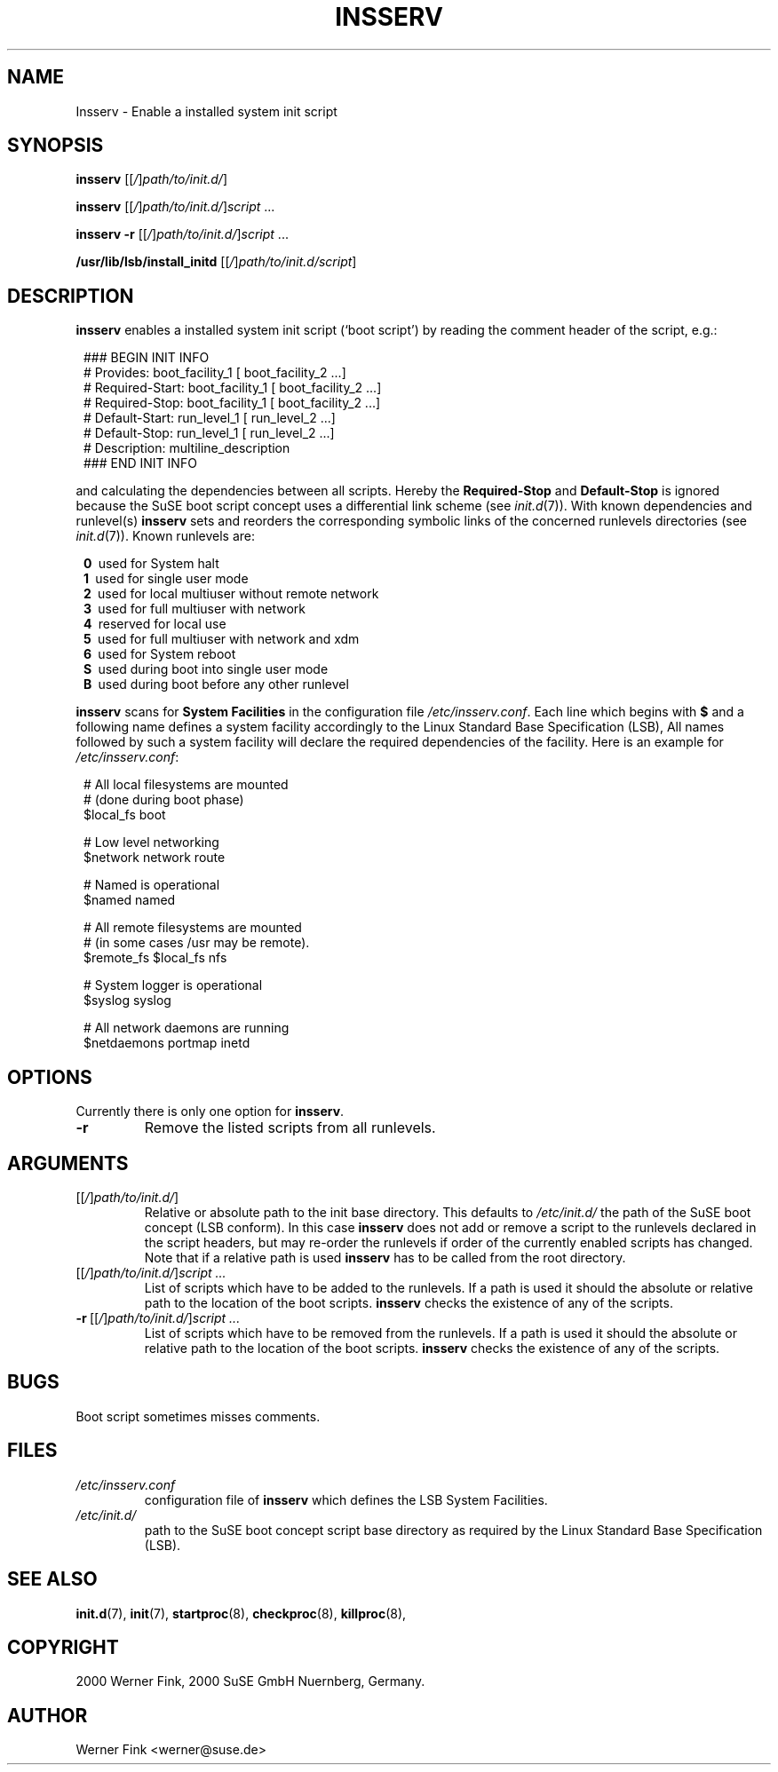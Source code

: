 .\"
.\" Copyright 2000 Werner Fink, 2000 SuSE GmbH Nuernberg, Germany.
.\"
.\" This program is free software; you can redistribute it and/or modify
.\" it under the terms of the GNU General Public License as published by
.\" the Free Software Foundation; either version 2 of the License, or
.\" (at your option) any later version.
.\"
.TH INSSERV 8 "Nov 10, 2000" "Version 1.16" "The SuSE boot concept"
.UC 8
.OS SuSE Linux
.SH NAME
Insserv \- Enable a installed system init script
.SH SYNOPSIS
.\"
.B insserv
.RI [[ / ] path/to/init.d/ ]
.PP
.B insserv
.RI [[ / ] path/to/init.d/ ] script \ ...
.PP
.B insserv
.B -r
.RI [[ / ] path/to/init.d/ ] script \ ...
.PP
.B /usr/lib/lsb/install_initd
.RI [[ / ] path/to/init.d/script ]
.SH DESCRIPTION
.B insserv
enables a installed system init script (`boot script')
by reading the comment header of the script, e.g.:
.sp 1
.in +1l
.nf
 ### BEGIN INIT INFO
 # Provides:       boot_facility_1 [ boot_facility_2 ...]
 # Required-Start: boot_facility_1 [ boot_facility_2 ...]
 # Required-Stop:  boot_facility_1 [ boot_facility_2 ...]
 # Default-Start:  run_level_1 [ run_level_2 ...]
 # Default-Stop:   run_level_1 [ run_level_2 ...]
 # Description:    multiline_description
 ### END INIT INFO
.fi
.in -1l
.sp 1
and calculating the dependencies between all scripts.
Hereby the
.B Required-Stop
and
.B Default-Stop
is ignored because the SuSE boot script concept
uses a differential link scheme (see
.IR init.d (7)).
With known dependencies and runlevel(s)
.B insserv
sets and reorders the corresponding symbolic links
of the concerned runlevels directories (see
.IR init.d (7)).
Known runlevels are:
.sp 1
.in +1l
.nf
 \fB0\fR\   used for System halt
 \fB1\fR\   used for single user mode
 \fB2\fR\   used for local multiuser without remote network
 \fB3\fR\   used for full multiuser with network
 \fB4\fR\   reserved for local use
 \fB5\fR\   used for full multiuser with network and xdm
 \fB6\fR\   used for System reboot
 \fBS\fR\   used during boot into single user mode
 \fBB\fR\   used during boot before any other runlevel
.fi
.in -1l
.sp 1
.PP
.B insserv
scans for
.B System Facilities
in the configuration file
.IR /etc/insserv.conf .
Each line which begins with
.B $
and a following name defines a system facility
accordingly to the Linux Standard Base Specification (LSB),
All names followed by such a system facility
will declare the required dependencies of the facility.
Here is an example for
.IR /etc/insserv.conf :
.sp 1
.in +1l
.nf
 # All local filesystems are mounted
 # (done during boot phase)
 $local_fs       boot

 # Low level networking
 $network        network route

 # Named is operational
 $named          named

 # All remote filesystems are mounted
 # (in some cases /usr may be remote).
 $remote_fs      $local_fs nfs

 # System logger is operational
 $syslog         syslog

 # All network daemons are running
 $netdaemons     portmap inetd
.fi
.in -1l
.sp 1
\."
.SH OPTIONS
Currently there is only one option for
.BR insserv .
.TP
.B \-r
Remove the listed scripts from all runlevels.
.SH ARGUMENTS
.TP
.RI [[ / ] path/to/init.d/ ]
Relative or absolute path to the init base directory.
This defaults to
.I /etc/init.d/
the path of the SuSE boot concept (LSB conform).
In this case
.B insserv
does not add or remove a script to the runlevels
declared in the script headers, but may re-order the
runlevels if order of the currently enabled scripts
has changed.
Note that if a relative path is used
.B insserv
has to be called from the root directory.
.TP
.RI [[ / ] path/to/init.d/ ] script\ ...
List of scripts which have to be added to
the runlevels.  If a path is used it
should the absolute or relative path
to the location of the boot scripts.
.B insserv
checks the existence of any of the scripts.
.TP
.RI \fB\-r\fR\ [[ / ] path/to/init.d/ ] script\ ...
List of scripts which have to be removed from
the runlevels.  If a path is used it
should the absolute or relative path
to the location of the boot scripts.
.B insserv
checks the existence of any of the scripts.
\."
.SH BUGS
Boot script sometimes misses comments.
.SH FILES
.TP
.I /etc/insserv.conf
configuration file of
.B insserv
which defines the LSB System Facilities.
.TP
.I /etc/init.d/
path to the SuSE boot concept script base directory as
required by the Linux Standard Base Specification (LSB).
.\"
.SH SEE ALSO
.BR init.d (7),
.BR init (7),
.BR startproc (8),
.BR checkproc (8),
.BR killproc (8),
.SH COPYRIGHT
2000 Werner Fink,
2000 SuSE GmbH Nuernberg, Germany.
.SH AUTHOR
Werner Fink <werner@suse.de>

